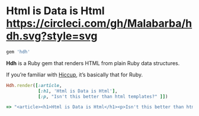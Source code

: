 * Html is Data is Html [[https://circleci.com/gh/Malabarba/hdh][https://circleci.com/gh/Malabarba/hdh.svg?style=svg]]

#+BEGIN_SRC ruby
gem 'hdh'
#+END_SRC

*Hdh* is a Ruby gem that renders HTML from plain Ruby data structures.

If you’re familiar with [[https://github.com/weavejester/hiccup][Hiccup]], it’s basically that for Ruby.

#+BEGIN_SRC ruby
Hdh.render([:article,
            [:h1, 'Html is Data is Html'],
            [:p, "Isn't this better than html templates?" ]])

=> "<article><h1>Html is Data is Html</h1><p>Isn't this better than html templates?</p></article>"
#+END_SRC
